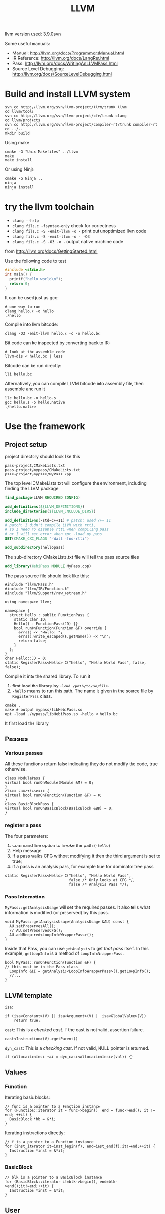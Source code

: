 #+TITLE: LLVM

llvm version used: 3.9.0svn

Some useful manuals:
- Manual: http://llvm.org/docs/ProgrammersManual.html
- IR Reference: http://llvm.org/docs/LangRef.html
- Pass: http://llvm.org/docs/WritingAnLLVMPass.html
- Source Level Debugging: http://llvm.org/docs/SourceLevelDebugging.html
* Build and install LLVM system

#+begin_src shell
svn co http://llvm.org/svn/llvm-project/llvm/trunk llvm
cd llvm/tools
svn co http://llvm.org/svn/llvm-project/cfe/trunk clang
cd llvm/projects
svn co http://llvm.org/svn/llvm-project/compiler-rt/trunk compiler-rt
cd ../..
mkdir build
#+END_SRC

Using make
#+BEGIN_SRC shell
cmake -G "Unix Makefiles" ../llvm
make
make install
#+end_src

Or using Ninja

#+BEGIN_EXAMPLE
cmake -G Ninja ..
ninja
ninja install
#+END_EXAMPLE
* try the llvm toolchain

- ~clang --help~
- ~clang file.c -fsyntax-only~ check for correctness
- ~clang file.c -S -emit-llvm -o -~ print out unoptimized llvm code
- ~clang file.c -S -emit-llvm -o - -O3~
- ~clang file.c -S -O3 -o -~ output native machine code

from http://llvm.org/docs/GettingStarted.html

Use the following code to test
#+begin_src C
#include <stdio.h>
int main() {
  printf("hello world\n");
  return 0;
}
#+end_src

It can be used just as gcc:
#+BEGIN_EXAMPLE
# one way to run
clang hello.c -o hello
./hello
#+END_EXAMPLE

Compile into llvm bitcode:
#+BEGIN_EXAMPLE
clang -O3 -emit-llvm hello.c -c -o hello.bc
#+END_EXAMPLE

Bit code can be inspected by converting back to IR:
#+BEGIN_EXAMPLE
# look at the assemble code
llvm-dis < hello.bc | less
#+END_EXAMPLE

Bitcode can be run directly:
#+BEGIN_EXAMPLE
lli hello.bc
#+END_EXAMPLE

Alternatively, you can compile LLVM bitcode into assembly file,
then assemble and run it
#+BEGIN_EXAMPLE
llc hello.bc -o hello.s
gcc hello.s -o hello.native
./hello.native
#+END_EXAMPLE

* Use the framework
** Project setup
project directory should look like this
#+BEGIN_EXAMPLE
pass-project/CMakeLists.txt
pass-project/mypass/CMakeLists.txt
pass-project/mypass/MyPass.cpp
#+END_EXAMPLE

The top level CMakeLists.txt will configure the environment,
including finding the LLVM package
#+begin_src cmake
find_package(LLVM REQUIRED CONFIG)

add_definitions(${LLVM_DEFINITIONS})
include_directories(${LLVM_INCLUDE_DIRS})

add_definitions(-std=c++11) # patch: used c++ 11
# patch: I didn't compile LLVM with rtti,
# so I need to disable rtti when compiling pass
# or I will get error when opt -load my pass
SET(CMAKE_CXX_FLAGS "-Wall -fno-rtti")

add_subdirectory(hellopass)
#+end_src

The sub-directory CMakeLists.txt file will tell the pass source files
#+begin_src cmake
add_library(HebiPass MODULE MyPass.cpp)
#+end_src

The pass source file should look like this:
#+begin_src C++
#include "llvm/Pass.h"
#include "llvm/IR/Function.h"
#include "llvm/Support/raw_ostream.h"

using namespace llvm;

namespace {
  struct Hello : public FunctionPass {
    static char ID;
    Hello() : FunctionPass(ID) {}
    bool runOnFunction(Function &F) override {
      errs() << "Hello: ";
      errs().write_escaped(F.getName()) << "\n";
      return false;
    }
  };
}
char Hello::ID = 0;
static RegisterPass<Hello> X("hello", "Hello World Pass", false, false);
#+end_src

Compile it into the shared library.
To run it
1. first load the library by =-load /path/to/so/file=.
2. =-hello= means to run this path.
   The name is given in the source file by =RegisterPass= class.

#+begin_src shell
cmake .
make # output mypass/libHebiPass.so
opt -load ./mypass/libHebiPass.so -hello < hello.bc
#+end_src

It first load the library

** Passes
*** Various passes
All these functions return false indicating they do not modify the code,
true otherwise.
#+BEGIN_SRC C++
class ModulePass {
virtual bool runOnModule(Module &M) = 0;
}
class FunctionPass {
virtual bool runOnFunction(Function &F) = 0;
}
class BasicBlockPass {
virtual bool runOnBasicBlock(BasicBlock &BB) = 0;
}
#+END_SRC
*** register a pass
The four parameters:
1. command line option to invoke the path (=-hello=)
2. Help message
3. If a pass walks CFG without modifying it then the third argument is set to true;
4. if a pass is an analysis pass,
   for example true for dominator tree pass


#+BEGIN_SRC C++
  static RegisterPass<Hello> X("hello", "Hello World Pass",
                               false /* Only looks at CFG */,
                               false /* Analysis Pass */);
#+END_SRC
*** Pass Interaction
=MyPass::getAnalysisUsage= will set the required passes.
It also tells what information is modified (or preserved) by this pass.
#+BEGIN_SRC C++
void MyPass::getAnalysisUsage(AnalysisUsage &AU) const {
  AU.setPreservesAll();
  // AU.setPreservesCFG();
  AU.addRequired<LoopInfoWrapperPass>();
}
#+END_SRC
Inside that Pass, you can use =getAnalysis= to get /that pass/ itself.
In this example, =getLoopInfo= is a method of =LoopInfoWrapperPass=.

#+BEGIN_SRC C++
bool MyPass::runOnFunction(Function &F) {
// this must be in the Pass class
  LoopInfo &LI = getAnalysis<LoopInfoWrapperPass>().getLoopInfo();
  //...
}
#+END_SRC

** LLVM template
=isa=:
#+BEGIN_SRC C++
if (isa<Constant>(V) || isa<Argument>(V) || isa<GlobalValue>(V))
    return true;
#+END_SRC
=cast=: This is a /checked cast/. If the cast is not valid, assertion failure.
#+BEGIN_SRC C++
cast<Instruction>(V)->getParent()
#+END_SRC
=dyn_cast=: This is a /checking cast/. If not valid, NULL pointer is returned.
#+BEGIN_SRC C++
if (AllocationInst *AI = dyn_cast<AllocationInst>(Val)) {}
#+END_SRC
** Values
*** Function
Iterating basic blocks:
#+BEGIN_SRC C++
// func is a pointer to a Function instance
for (Function::iterator it = func->begin(), end = func->end(); it != end; ++it) {
  BasicBlock *bb = &*i;
}
#+END_SRC
Iterating instructions directly:
#+BEGIN_SRC C++
// f is a pointer to a Function instance
for (inst_iterator it=inst_begin(f), end=inst_end(f);it!=end;++it) {
  Instruction *inst = &*it;
}
#+END_SRC


*** BasicBlock
#+BEGIN_SRC C++
// blk is a pointer to a BasicBlock instance
for (BasicBlock::iterator it=blk->begin(), end=blk->end();it!=end;++it) {
  Instruction *inst = &*it;
}
#+END_SRC

** User
Get users of a value:
#+BEGIN_SRC C++
  Function *F;
  for (User *U : F->users()) {
    if (Instruction *Inst = dyn_cast<Instruction>(U)) {
      errs() << "F is used in instruction:\n";
      errs() << *Inst << "\n";
    }
#+END_SRC
Get used values of an instruction:
#+BEGIN_SRC C++
Instruction *pi;
for (Use &U : pi->operands()) {
  Value *v = U.get();
}
#+END_SRC

** CFG
CFG consists of basic blocks.

#+BEGIN_SRC C++
#include "llvm/Support/CFG.h"
BasicBlock *BB = ...;

for (pred_iterator PI = pred_begin(BB), E = pred_end(BB); PI != E; ++PI) {
  BasicBlock *Pred = *PI;
}
#+END_SRC
